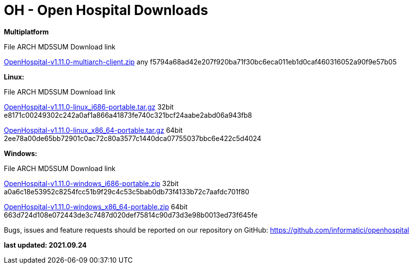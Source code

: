 # OH - Open Hospital Downloads

**Multiplatform**

File							ARCH	MD5SUM					Download link

https://github.com/informatici/openhospital/releases/download/v1.11.0/OpenHospital-v1.11.0-multiarch-client.zip[OpenHospital-v1.11.0-multiarch-client.zip]	any	f5794a68ad42e207f920ba71f30bc6eca011eb1d0caf460316052a90f9e57b05

**Linux:**

File							ARCH	MD5SUM					Download link

https://github.com/informatici/openhospital/releases/download/v1.11.0/OpenHospital-v1.11.0-linux_i686-portable.tar.gz[OpenHospital-v1.11.0-linux_i686-portable.tar.gz]	32bit	e8171c00249302c242a0af1a866a41873fe740c321bcf24aabe2abd06a943fb8

https://github.com/informatici/openhospital/releases/download/v1.11.0/OpenHospital-v1.11.0-linux_x86_64-portable.tar.gz[OpenHospital-v1.11.0-linux_x86_64-portable.tar.gz]	64bit	2ee78a00de65bb72901c0ac72c80a3577c1440dca07755037bbc6e422c5d4024

**Windows:**

File							ARCH	MD5SUM					Download link

https://github.com/informatici/openhospital/releases/download/v1.11.0/OpenHospital-v1.11.0-windows_i686-portable.zip[OpenHospital-v1.11.0-windows_i686-portable.zip]	32bit	a0a6c18e53952c8254fcc51b9f29c4c53c5bab0db73f4133b72c7aafdc701f80

https://github.com/informatici/openhospital/releases/download/v1.11.0/OpenHospital-v1.11.0-windows_x86_64-portable.zip[OpenHospital-v1.11.0-windows_x86_64-portable.zip]	64bit	663d724d108e072443de3c7487d020def75814c90d73d3e98b0013ed73f645fe

```
```

Bugs, issues and feature requests should be reported on
our repository on GitHub: https://github.com/informatici/openhospital

*last updated: 2021.09.24*

